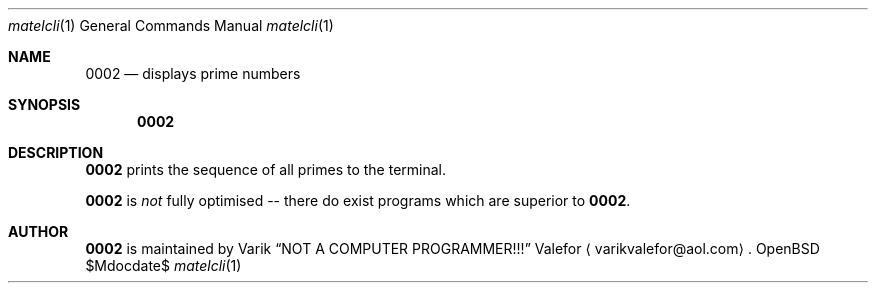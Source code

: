 .Dd $Mdocdate$
.Dt matelcli 1
.Os OpenBSD 6.9
.Sh NAME
.Nm 0002
.Nd displays prime numbers
.Sh SYNOPSIS
.Nm 0002
.Sh DESCRIPTION
.Nm 0002
prints the sequence of all primes to the terminal.
.Pp
.Nm 0002
is \fInot\fR fully optimised -- there do exist programs which are
superior to
.Nm 0002 .
.Sh AUTHOR
.Nm 0002
is maintained by
.An Varik
.An Dq NOT A COMPUTER PROGRAMMER!!!
.An Valefor
.Aq varikvalefor@aol.com .
